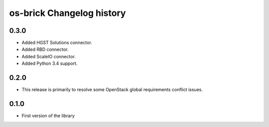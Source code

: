 os-brick Changelog history
==========================

0.3.0
-----

* Added HGST Solutions connector.
* Added RBD connector.
* Added ScaleIO connector.
* Added Python 3.4 support.

.. _1324670 http://bugs.launchpad.net/cinder/+bug/1324670
.. _1462091 http://bugs.launchpad.net/cinder/+bug/1462091
.. _1382440 http://bugs.launchpad.net/cinder/+bug/1382440
.. _1456480 http://bugs.launchpad.net/cinder/+bug/1456480
.. _1466851 http://bugs.launchpad.net/cinder/+bug/1466851
.. _1469338 http://bugs.launchpad.net/cinder/+bug/1469338

0.2.0
-----
* This release is primarily to resolve some OpenStack global requirements
  conflict issues.

.. _1453992 http://bugs.launchpad.net/cinder/+bug/1453992

0.1.0
-----
* First version of the library
